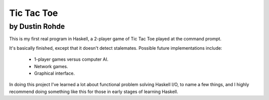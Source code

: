 Tic Tac Toe
===========
by Dustin Rohde
^^^^^^^^^^^^^^^

This is my first real program in Haskell, a 2-player game of Tic Tac Toe
played at the command prompt.

It's basically finished, except that it doesn't detect stalemates.
Possible future implementations include:

    * 1-player games versus computer AI.
    * Network games.
    * Graphical interface.

In doing this project I've learned a lot about functional problem
solving Haskell I/O, to name a few things, and I highly recommend doing
something like this for those in early stages of learning Haskell.
